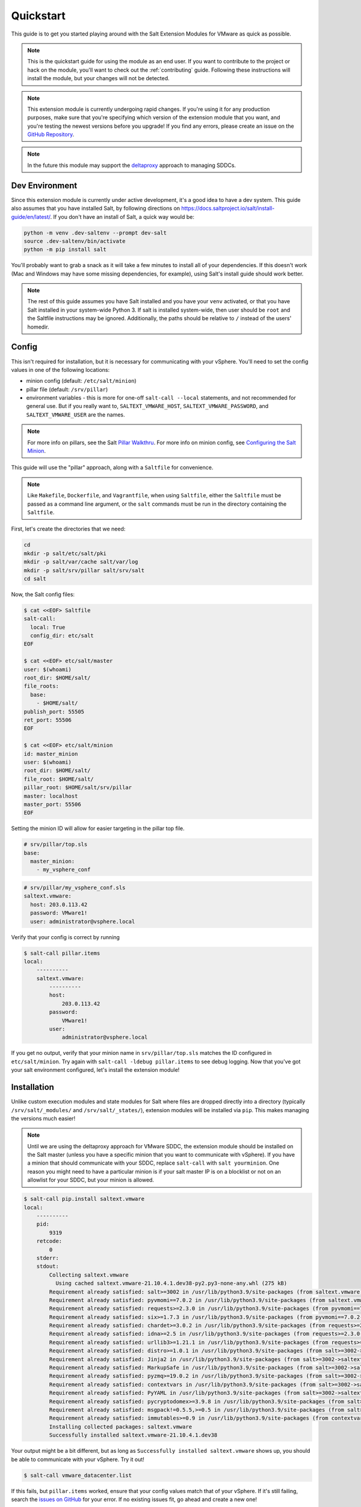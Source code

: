 .. _quickstart:

Quickstart
==========

This guide is to get you started playing around with the Salt Extension Modules
for VMware as quick as possible.

.. note::

    This is the quickstart guide for using the module as an end user. If you
    want to contribute to the project or hack on the module, you'll want to
    check out the :ref:`contributing` guide. Following these instructions will
    install the module, but your changes will not be detected.

.. note::

    This extension module is currently undergoing rapid changes. If you're
    using it for any production purposes, make sure that you're specifying
    which version of the extension module that you want, and you're testing the
    newest versions before you upgrade! If you find any errors, please create
    an issue on the `GitHub Repository`_.

.. note::

    In the future this module may support the `deltaproxy`_ approach to
    managing SDDCs.


Dev Environment
---------------

Since this extension module is currently under active development, it's a good
idea to have a dev system. This guide also assumes that you have installed
Salt, by following directions on
`<https://docs.saltproject.io/salt/install-guide/en/latest/>`_. If you
don't have an install of Salt, a quick way would be:

.. code:: shell

    python -m venv .dev-saltenv --prompt dev-salt
    source .dev-saltenv/bin/activate
    python -m pip install salt

You'll probably want to grab a snack as it will take a few minutes to install
all of your dependencies. If this doesn't work (Mac and Windows may have some
missing dependencies, for example), using Salt's install guide should work
better.

.. note::

    The rest of this guide assumes you have Salt installed and you have your
    ``venv`` activated, or that you have Salt installed in your system-wide
    Python 3. If salt is installed system-wide, then user should be
    ``root`` and the Saltfile instructions may be ignored.  Additionally,
    the paths should be relative to ``/`` instead of the users' homedir.


Config
------

This isn't required for installation, but it is necessary for communicating
with your vSphere. You'll need to set the config values in one of the following locations:

* minion config (default: ``/etc/salt/minion``)
* pillar file (default: ``/srv/pillar``)
* environment variables - this is more for one-off ``salt-call --local``
  statements, and not recommended for general use. But if you really want to,
  ``SALTEXT_VMWARE_HOST``, ``SALTEXT_VMWARE_PASSWORD``, and
  ``SALTEXT_VMWARE_USER`` are the names.

.. note::

    For more info on pillars, see the Salt `Pillar Walkthru
    <https://docs.saltproject.io/en/latest/topics/tutorials/pillar.html>`_. For more
    info on minion config, see `Configuring the Salt Minion
    <https://docs.saltproject.io/en/latest/ref/configuration/minion.html>`_.

This guide will use the "pillar" approach, along with a ``Saltfile``
for convenience.

.. note::

    Like ``Makefile``, ``Dockerfile``, and ``Vagrantfile``, when using
    ``Saltfile``, either the ``Saltfile`` must be passed as a command line
    argument, or the ``salt`` commands must be run in the directory
    containing the ``Saltfile``.

First, let's create the directories that we need:


.. code:: shell

    cd
    mkdir -p salt/etc/salt/pki
    mkdir -p salt/var/cache salt/var/log
    mkdir -p salt/srv/pillar salt/srv/salt
    cd salt

Now, the Salt config files:

.. code:: shell

    $ cat <<EOF> Saltfile
    salt-call:
      local: True
      config_dir: etc/salt
    EOF

    $ cat <<EOF> etc/salt/master
    user: $(whoami)
    root_dir: $HOME/salt/
    file_roots:
      base:
        - $HOME/salt/
    publish_port: 55505
    ret_port: 55506
    EOF

    $ cat <<EOF> etc/salt/minion
    id: master_minion
    user: $(whoami)
    root_dir: $HOME/salt/
    file_root: $HOME/salt/
    pillar_root: $HOME/salt/srv/pillar
    master: localhost
    master_port: 55506
    EOF

Setting the minion ID will allow for easier targeting in the pillar top file.

.. code:: yaml

    # srv/pillar/top.sls
    base:
      master_minion:
        - my_vsphere_conf


.. code:: yaml

    # srv/pillar/my_vsphere_conf.sls
    saltext.vmware:
      host: 203.0.113.42
      password: VMware1!
      user: administrator@vsphere.local

Verify that your config is correct by running

.. code::

    $ salt-call pillar.items
    local:
        ----------
        saltext.vmware:
            ----------
            host:
                203.0.113.42
            password:
                VMware1!
            user:
                administrator@vsphere.local

If you get no output, verify that your minion name in ``srv/pillar/top.sls``
matches the ID configured in ``etc/salt/minion``. Try again with ``salt-call
-ldebug pillar.items`` to see debug logging. Now that you've got your salt
environment configured, let's install the extension module!


Installation
------------

Unlike custom execution modules and state modules for Salt where files are
dropped directly into a directory (typically ``/srv/salt/_modules/`` and
``/srv/salt/_states/``), extension modules will be installed via ``pip``. This
makes managing the versions much easier!

.. note::

    Until we are using the deltaproxy approach for VMware SDDC, the extension
    module should be installed on the Salt master (unless you have a specific
    minion that you want to communicate with vSphere). If you have a minion
    that should communicate with your SDDC, replace ``salt-call`` with
    ``salt yourminion``. One reason you might need to have a particular
    minion is if your salt master IP is on a blocklist or not on an allowlist
    for your SDDC, but your minion is allowed.

.. code::

    $ salt-call pip.install saltext.vmware
    local:
        ----------
        pid:
            9319
        retcode:
            0
        stderr:
        stdout:
            Collecting saltext.vmware
              Using cached saltext.vmware-21.10.4.1.dev38-py2.py3-none-any.whl (275 kB)
            Requirement already satisfied: salt>=3002 in /usr/lib/python3.9/site-packages (from saltext.vmware) (3003.3)
            Requirement already satisfied: pyvmomi==7.0.2 in /usr/lib/python3.9/site-packages (from saltext.vmware) (7.0.2)
            Requirement already satisfied: requests>=2.3.0 in /usr/lib/python3.9/site-packages (from pyvmomi==7.0.2->saltext.vmware) (2.26.0)
            Requirement already satisfied: six>=1.7.3 in /usr/lib/python3.9/site-packages (from pyvmomi==7.0.2->saltext.vmware) (1.16.0)
            Requirement already satisfied: chardet>=3.0.2 in /usr/lib/python3.9/site-packages (from requests>=2.3.0->pyvmomi==7.0.2->saltext.vmware) (4.0.0)
            Requirement already satisfied: idna>=2.5 in /usr/lib/python3.9/site-packages (from requests>=2.3.0->pyvmomi==7.0.2->saltext.vmware) (3.2)
            Requirement already satisfied: urllib3>=1.21.1 in /usr/lib/python3.9/site-packages (from requests>=2.3.0->pyvmomi==7.0.2->saltext.vmware) (1.26.6)
            Requirement already satisfied: distro>=1.0.1 in /usr/lib/python3.9/site-packages (from salt>=3002->saltext.vmware) (1.5.0)
            Requirement already satisfied: Jinja2 in /usr/lib/python3.9/site-packages (from salt>=3002->saltext.vmware) (3.0.1)
            Requirement already satisfied: MarkupSafe in /usr/lib/python3.9/site-packages (from salt>=3002->saltext.vmware) (2.0.1)
            Requirement already satisfied: pyzmq>=19.0.2 in /usr/lib/python3.9/site-packages (from salt>=3002->saltext.vmware) (22.2.1)
            Requirement already satisfied: contextvars in /usr/lib/python3.9/site-packages (from salt>=3002->saltext.vmware) (2.4)
            Requirement already satisfied: PyYAML in /usr/lib/python3.9/site-packages (from salt>=3002->saltext.vmware) (5.4.1)
            Requirement already satisfied: pycryptodomex>=3.9.8 in /usr/lib/python3.9/site-packages (from salt>=3002->saltext.vmware) (3.10.1)
            Requirement already satisfied: msgpack!=0.5.5,>=0.5 in /usr/lib/python3.9/site-packages (from salt>=3002->saltext.vmware) (1.0.2)
            Requirement already satisfied: immutables>=0.9 in /usr/lib/python3.9/site-packages (from contextvars->salt>=3002->saltext.vmware) (0.16)
            Installing collected packages: saltext.vmware
            Successfully installed saltext.vmware-21.10.4.1.dev38

Your output might be a bit different, but as long as ``Successfully installed
saltext.vmware`` shows up, you should be able to communicate with your vSphere.
Try it out!

.. code:: shell

    $ salt-call vmware_datacenter.list

If this fails, but ``pillar.items`` worked, ensure that your config values
match that of your vSphere. If it's still failing, search the `issues on
GitHub <https://github.com/saltstack/salt-ext-modules-vmware/issues>`_ for your
error. If no existing issues fit, go ahead and create a new one!

Your First State
----------------

New states and modules are being created weekly. The most up-to-date list can
be found in the complete list of :ref:`all the states/modules`. Each state or
module will list the required arguments. For this example, find the
``vmc_sddc`` module in that list to get more information about what
pillar values are required, but you could write this state:

.. code:: yaml

    # srv/salt/my_sddc.sls
    create_sddc:
      module.run:
        - name: vmc_sddc.create
        - hostname: {{ pillar['vmware']['vmc_host'] }}
        - refresh_key: {{ pillar['vmware']['refresh_key'] }}
        - authorization_host: console.cloud.vmware.com
        - org_id: {{ pillar['vmware']['org_id'] }}
        - sddc_name: {{ pillar['sddc_name'] }}
        - num_host: 2
        - provider: ZEROCLOUD
        - region: US_WEST_1
        - verify_ssl: True


You can either reference this file in a top file, and use ``salt-call state.apply``
to run a highstate and apply all of your state files:

.. code:: yaml

    # srv/salt/top.sls
    base:
      master_minion:
        - my_sddc

Or just simply run it with ``salt-call state.apply my_sddc``. The end result of
this is that you should have a VMC SDDC created, with name provided in your
pillar, 2 hosts, in the ``US_WEST_1`` region.

Check out the rest of the :ref:`extension documentation <welcome>` for more information, and happy Salting!


.. _GitHub Repository: https://github.com/saltstack/salt-ext-modules-vmware
.. _deltaproxy: https://docs.saltproject.io/en/master/ref/proxy/all/salt.proxy.deltaproxy.html
